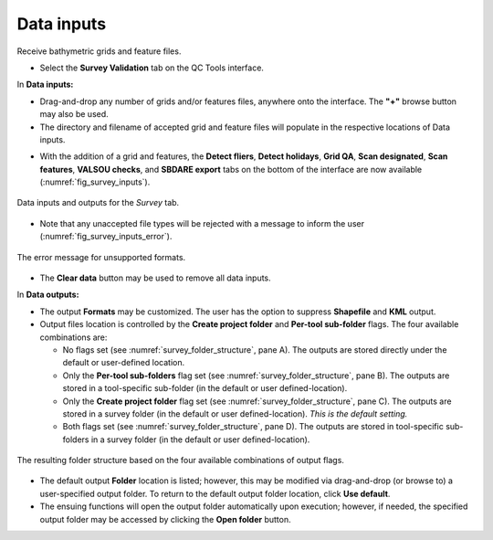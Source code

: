 .. _survey-data-inputs:

Data inputs
-----------

Receive bathymetric grids and feature files.

.. index::
    single: survey review

* Select the **Survey Validation** tab on the QC Tools interface.

.. index::
    single: drag-and-drop
    single: data; browsing
    single: bag
    single: csar
    single: S57

In **Data inputs:**

* Drag-and-drop any number of grids and/or features files, anywhere onto the interface. The **\"+\"** browse button may also be used.

* The directory and filename of accepted grid and feature files will populate in the respective locations of Data inputs.

.. index::
    single: detect fliers
    single: scan features
    single: VALSOU checks
    single: SBDARE export

* With the addition of a grid and features, the **Detect fliers**, **Detect holidays**, **Grid QA**, **Scan designated**, **Scan features**,
  **VALSOU checks**, and **SBDARE export** tabs on the bottom of the interface are now available (:numref:`fig_survey_inputs`).

.. _fig_survey_inputs:
.. figure:: _static/survey_inputs.png
    :width: 700px
    :align: center
    :alt: input tab
    :figclass: align-center

    Data inputs and outputs for the *Survey* tab.


* Note that any unaccepted file types will be rejected with a message to inform the user (:numref:`fig_survey_inputs_error`).

.. _fig_survey_inputs_error:
.. figure:: _static/survey_inputs_error.png
    :width: 500px
    :align: center
    :alt: input error
    :figclass: align-center

    The error message for unsupported formats.

.. index::
    single: data; clear

* The **Clear data** button may be used to remove all data inputs.

.. index::
    single: data; folder

In **Data outputs:**

* The output **Formats** may be customized. The user has the option to suppress **Shapefile** and **KML** output.

* Output files location is controlled by the **Create project folder** and **Per-tool sub-folder** flags. The four available combinations are:

  * No flags set (see :numref:`survey_folder_structure`, pane A). The outputs are stored directly under the default or user-defined location.
  * Only the **Per-tool sub-folders** flag set (see :numref:`survey_folder_structure`, pane B). The outputs are stored in a tool-specific sub-folder (in the default or user defined-location).
  * Only the **Create project folder** flag set (see :numref:`survey_folder_structure`, pane C). The outputs are stored in a survey folder (in the default or user defined-location). *This is the default setting.*
  * Both flags set (see :numref:`survey_folder_structure`, pane D). The outputs are stored in tool-specific sub-folders in a survey folder (in the default or user defined-location).

.. _survey_folder_structure:
.. figure:: _static/survey_folder_structure.png
    :width: 600px
    :align: center
    :alt: output flags
    :figclass: align-center

    The resulting folder structure based on the four available combinations of output flags.

* The default output **Folder** location is listed; however, this may be modified via drag-and-drop (or browse to) a user-specified output folder. To return to the default output folder location, click **Use default**. 

* The ensuing functions will open the output folder automatically upon execution;  however, if needed, the specified output folder may be accessed by clicking the **Open folder** button.
